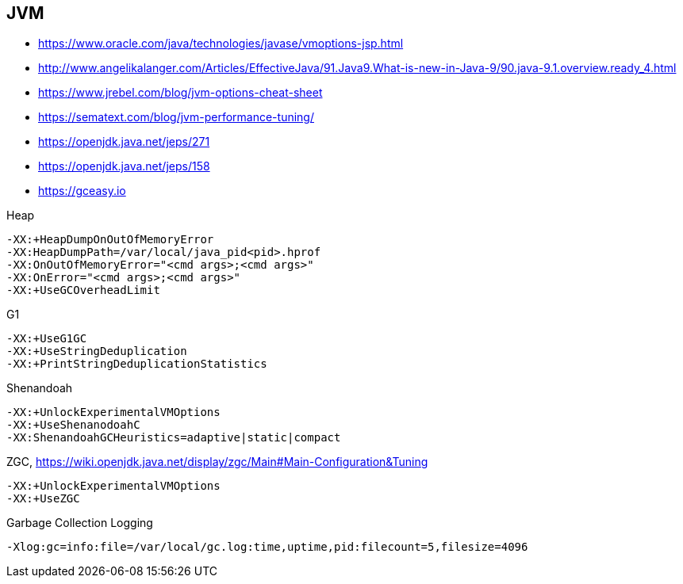 == JVM

* https://www.oracle.com/java/technologies/javase/vmoptions-jsp.html
* http://www.angelikalanger.com/Articles/EffectiveJava/91.Java9.What-is-new-in-Java-9/90.java-9.1.overview.ready_4.html
* https://www.jrebel.com/blog/jvm-options-cheat-sheet
* https://sematext.com/blog/jvm-performance-tuning/

* https://openjdk.java.net/jeps/271
* https://openjdk.java.net/jeps/158

* https://gceasy.io

.Heap
----
-XX:+HeapDumpOnOutOfMemoryError
-XX:HeapDumpPath=/var/local/java_pid<pid>.hprof
-XX:OnOutOfMemoryError="<cmd args>;<cmd args>"
-XX:OnError="<cmd args>;<cmd args>"
-XX:+UseGCOverheadLimit
----

.G1
----
-XX:+UseG1GC
-XX:+UseStringDeduplication
-XX:+PrintStringDeduplicationStatistics
----

.Shenandoah
----
-XX:+UnlockExperimentalVMOptions
-XX:+UseShenanodoahC
-XX:ShenandoahGCHeuristics=adaptive|static|compact
----

.ZGC, https://wiki.openjdk.java.net/display/zgc/Main#Main-Configuration&Tuning
----
-XX:+UnlockExperimentalVMOptions
-XX:+UseZGC
----

.Garbage Collection Logging
----
-Xlog:gc=info:file=/var/local/gc.log:time,uptime,pid:filecount=5,filesize=4096
----
